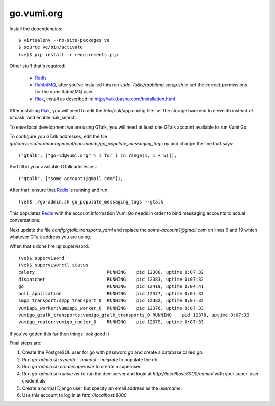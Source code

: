 go.vumi.org
===========

Install the dependencies::

    $ virtualenv --no-site-packages ve
    $ source ve/bin/activate
    (ve)$ pip install -r requirements.pip

Other stuff that's required:

    * Redis_
    * RabbitMQ_, after you've installed this run `sudo ./utils/rabbitmq.setup.sh` to set the correct permissions for the vumi RabbitMQ user.
    * Riak_, install as described in: http://wiki.basho.com/Installation.html

After installing Riak_, you will need to edit the /etc/riak/app.config file: set the storage backend to eleveldb instead of bitcask, and enable riak_search.

To ease local development we are using GTalk, you will need at least one GTalk account available to run Vumi Go.

To configure you GTalk addresses, edit the file `go/conversation/management/commands/go_populate_messaging_tags.py` and change the line that says::

    ("gtalk", ["go-%d@vumi.org" % i for i in range(1, 1 + 5)]),

And fill in your available GTalk addresses::

    ("gtalk", ["some-account1@gmail.com"]),

After that, ensure that Redis_ is running and run::

    (ve)$ ./go-admin.sh go_populate_messaging_tags --gtalk

This populates Redis_ with the account information Vumi Go needs in order to bind messaging accounts to actual conversations.

Next update the file `config/gtalk_transports.yaml` and replace the `some-account1@gmail.com` on lines 9 and 19 which whatever GTalk address you are using.

When that's done fire up supervisord::

    (ve)$ supervisord
    (ve)$ supervisorctl status
    celery                           RUNNING    pid 12380, uptime 0:07:32
    dispatcher                       RUNNING    pid 12383, uptime 0:07:32
    go                               RUNNING    pid 12419, uptime 0:04:41
    poll_application                 RUNNING    pid 12377, uptime 0:07:33
    smpp_transport:smpp_transport_0  RUNNING    pid 12382, uptime 0:07:32
    vumiapi_worker:vumiapi_worker_0  RUNNING    pid 12376, uptime 0:07:33
    vumigo_gtalk_transports:vumigo_gtalk_transports_0 RUNNING    pid 12378, uptime 0:07:33
    vumigo_router:vumigo_router_0    RUNNING    pid 12379, uptime 0:07:33

If you've gotten this far then things look good :)

Final steps are:

1. Create the PostgreSQL user for `go` with password `go` and create a database called `go`.
2. Run `go-admin.sh syncdb --noinput --migrate` to populate the db.
3. Run `go-admin.sh createsuperuser` to create a superuser.
4. Run `go-admin.sh runserver` to run the dev-server and login at `http://localhost:8000/admin/` with your super-user credentials.
5. Create a normal Django user but specify an email address as the `username`.
6. Use this account to log in at `http://localhost:8000`

.. _Redis: http://redis.io
.. _RabbitMQ: http://rabbitmq.com
.. _Riak: http://wiki.basho.com/Riak.html
